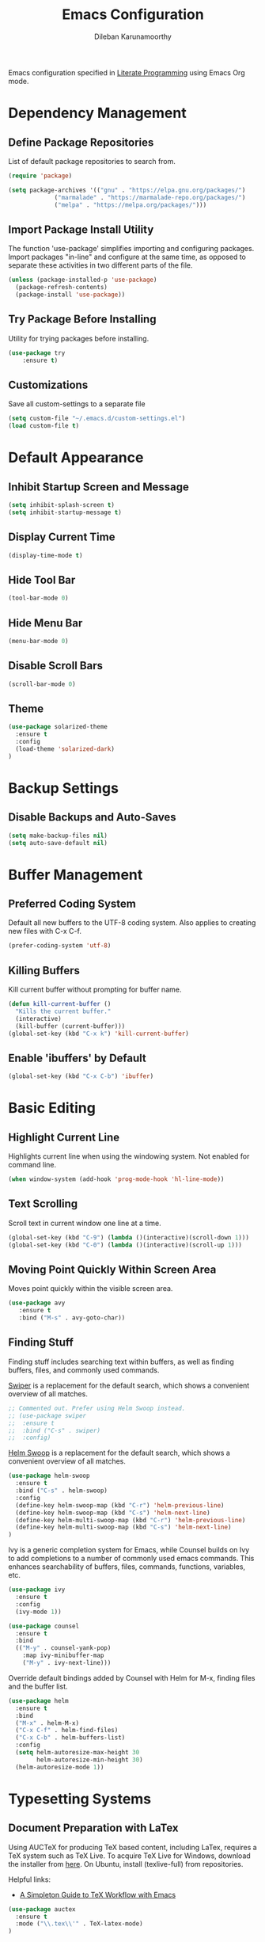 #+TITLE: Emacs Configuration
#+AUTHOR: Dileban Karunamoorthy

Emacs configuration specified in [[https://en.wikipedia.org/wiki/Literate_programming][Literate Programming]] using Emacs Org mode.

* Dependency Management
** Define Package Repositories

List of default package repositories to search from.

#+BEGIN_SRC emacs-lisp
(require 'package)

(setq package-archives '(("gnu" . "https://elpa.gnu.org/packages/")
			 ("marmalade" . "https://marmalade-repo.org/packages/")
			 ("melpa" . "https://melpa.org/packages/")))
#+END_SRC

** Import Package Install Utility

The function 'use-package' simplifies importing and configuring 
packages. Import packages "in-line" and configure at the same time, 
as opposed to separate these activities in two different parts of 
the file.

#+BEGIN_SRC emacs-lisp
(unless (package-installed-p 'use-package)
  (package-refresh-contents)
  (package-install 'use-package))
#+END_SRC
** Try Package Before Installing

Utility for trying packages before installing.

#+BEGIN_SRC emacs-lisp
(use-package try
	:ensure t)
#+END_SRC
** Customizations

Save all custom-settings to a separate file

#+BEGIN_SRC emacs-lisp
(setq custom-file "~/.emacs.d/custom-settings.el")
(load custom-file t)
#+END_SRC
* Default Appearance
** Inhibit Startup Screen and Message

#+BEGIN_SRC emacs-lisp
(setq inhibit-splash-screen t)
(setq inhibit-startup-message t)
#+END_SRC
** Display Current Time

#+BEGIN_SRC emacs-lisp
(display-time-mode t)
#+END_SRC
** Hide Tool Bar

#+BEGIN_SRC emacs-lisp
(tool-bar-mode 0)
#+END_SRC
** Hide Menu Bar

#+BEGIN_SRC emacs-lisp
(menu-bar-mode 0)
#+END_SRC

** Disable Scroll Bars

#+BEGIN_SRC emacs-lisp
(scroll-bar-mode 0)
#+END_SRC
** Theme

#+BEGIN_SRC emacs-lisp
(use-package solarized-theme
  :ensure t
  :config
  (load-theme 'solarized-dark)
)
#+END_SRC
* Backup Settings
** Disable Backups and Auto-Saves

#+BEGIN_SRC emacs-lisp
(setq make-backup-files nil)
(setq auto-save-default nil)
#+END_SRC
* Buffer Management
** Preferred Coding System

Default all new buffers to the UTF-8 coding system.
Also applies to creating new files with C-x C-f.

#+BEGIN_SRC emacs-lisp
(prefer-coding-system 'utf-8)
#+END_SRC
** Killing Buffers

Kill current buffer without prompting for buffer name.

#+BEGIN_SRC emacs-lisp
(defun kill-current-buffer ()
  "Kills the current buffer."
  (interactive)
  (kill-buffer (current-buffer)))
(global-set-key (kbd "C-x k") 'kill-current-buffer)
#+END_SRC

** Enable 'ibuffers' by Default

#+BEGIN_SRC emacs-lisp
(global-set-key (kbd "C-x C-b") 'ibuffer)
#+END_SRC
* Basic Editing
** Highlight Current Line

Highlights current line when using the windowing system. 
Not enabled for command line.

#+BEGIN_SRC emacs-lisp
(when window-system (add-hook 'prog-mode-hook 'hl-line-mode))
#+END_SRC
** Text Scrolling

Scroll text in current window one line at a time.

#+BEGIN_SRC emacs-lisp
(global-set-key (kbd "C-9") (lambda ()(interactive)(scroll-down 1)))
(global-set-key (kbd "C-0") (lambda ()(interactive)(scroll-up 1)))
#+END_SRC
** Moving Point Quickly Within Screen Area

Moves point quickly within the visible screen area.

#+BEGIN_SRC emacs-lisp
(use-package avy
   :ensure t
   :bind ("M-s" . avy-goto-char))
#+END_SRC
** Finding Stuff

Finding stuff includes searching text within buffers, as well as
finding buffers, files, and commonly used commands.

[[https://github.com/abo-abo/swiper][Swiper]] is a replacement for the default search, which shows a
convenient overview of all matches. 

#+BEGIN_SRC emacs-lisp
;; Commented out. Prefer using Helm Swoop instead.
;; (use-package swiper
;;  :ensure t
;;  :bind ("C-s" . swiper)
;;  :config)
#+END_SRC

[[https://github.com/ShingoFukuyama/helm-swoop][Helm Swoop]] is a replacement for the default search, which shows a 
convenient overview of all matches.

#+BEGIN_SRC emacs-lisp
(use-package helm-swoop
  :ensure t
  :bind ("C-s" . helm-swoop)
  :config
  (define-key helm-swoop-map (kbd "C-r") 'helm-previous-line)
  (define-key helm-swoop-map (kbd "C-s") 'helm-next-line)
  (define-key helm-multi-swoop-map (kbd "C-r") 'helm-previous-line)
  (define-key helm-multi-swoop-map (kbd "C-s") 'helm-next-line)
)
#+END_SRC

Ivy is a generic completion system for Emacs, while Counsel builds 
on Ivy to add completions to a number of commonly used emacs commands.
This enhances searchability of buffers, files, commands, functions, 
variables, etc.

#+BEGIN_SRC emacs-lisp
(use-package ivy
  :ensure t
  :config
  (ivy-mode 1))

(use-package counsel
  :ensure t
  :bind 
  (("M-y" . counsel-yank-pop)
    :map ivy-minibuffer-map
    ("M-y" . ivy-next-line)))
#+END_SRC

Override default bindings added by Counsel with Helm for M-x, finding
files and the buffer list.

#+BEGIN_SRC emacs-lisp
(use-package helm
  :ensure t
  :bind 
  ("M-x" . helm-M-x)
  ("C-x C-f" . helm-find-files)
  ("C-x C-b" . helm-buffers-list)
  :config
  (setq helm-autoresize-max-height 30
        helm-autoresize-min-height 30)
  (helm-autoresize-mode 1))
#+END_SRC
* Typesetting Systems
** Document Preparation with LaTex

Using AUCTeX for producing TeX based content, including LaTex,
requires a TeX system such as TeX Live. To acquire TeX Live for
Windows, download the installer from [[https://www.tug.org/texlive/acquire-netinstall.html][here]]. On Ubuntu, install
(texlive-full) from repositories.

Helpful links:

- [[https://tex.stackexchange.com/questions/50827/a-simpletons-guide-to-tex-workflow-with-emacs][A Simpleton Guide to TeX Workflow with Emacs]]
 

#+BEGIN_SRC emacs-lisp
(use-package auctex
  :ensure t
  :mode ("\\.tex\\'" . TeX-latex-mode)
)
#+END_SRC
* Programming
** Solidity

#+BEGIN_SRC emacs-lisp
(use-package solidity-mode
  :ensure t)
#+END_SRC

** Golang

#+BEGIN_SRC emacs-lisp
(use-package go-mode
  :ensure t
  :config
  (progn 
    (setq gofmt-command "goimports")     
    (add-hook 'before-save-hook 'gofmt-before-save))
)

#+END_SRC
* References

List of emacs configurations for inspiration

+ [[https://github.com/hrs/dotfiles/tree/master/emacs/.emacs.d][HRS]]
+ [[https://github.com/zamansky/using-emacs/blob/master/myinit.org][Mike Zamansky]]
+ [[https://github.com/daedreth/UncleDavesEmacs][Dawid Eckert (Uncle Dave)]]
+ [[https://github.com/munen/emacs.d][Alain M. Lafon (Munen)]]
+ [[https://github.com/bbatsov/emacs.d/blob/master/init.el][Bozhidar Batsov]]
+ [[https://github.com/jwiegley/dot-emacs/blob/master/init.el][John Wiegley]]
+ [[https://github.com/abo-abo/oremacs][Oleh Krehel (abo abo)]]
